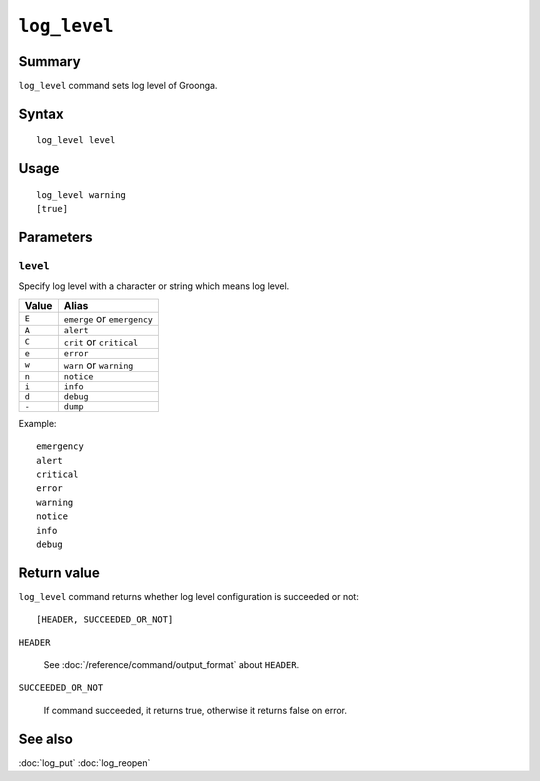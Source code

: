 .. -*- rst -*-

``log_level``
=============

Summary
-------

``log_level`` command sets log level of Groonga.

Syntax
------
::

 log_level level

Usage
-----
::

 log_level warning
 [true]

Parameters
----------

.. _log-level-level:

``level``
^^^^^^^^^

Specify log level with a character or string which means log level.

.. list-table::
   :header-rows: 1

   * - Value
     - Alias
   * - ``E``
     - ``emerge`` or ``emergency``
   * - ``A``
     - ``alert``
   * - ``C``
     - ``crit`` or ``critical``
   * - ``e``
     - ``error``
   * - ``w``
     - ``warn`` or ``warning``
   * - ``n``
     - ``notice``
   * - ``i``
     - ``info``
   * - ``d``
     - ``debug``
   * - ``-``
     - ``dump``

Example::

  emergency
  alert
  critical
  error
  warning
  notice
  info
  debug

Return value
------------

``log_level`` command returns whether log level configuration is succeeded or not::

  [HEADER, SUCCEEDED_OR_NOT]

``HEADER``

  See :doc:`/reference/command/output_format` about ``HEADER``.

``SUCCEEDED_OR_NOT``

  If command succeeded, it returns true, otherwise it returns false on error.

See also
--------

:doc:`log_put`
:doc:`log_reopen`
